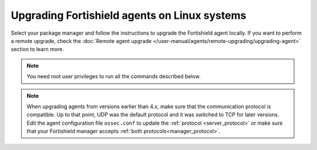 
.. Copyright (C) 2015, Fortishield, Inc.
.. meta::
  :description: Check out how to upgrade the Fortishield agent to the latest available version remotely, using the agent_upgrade tool or the Fortishield API, or locally.


Upgrading Fortishield agents on Linux systems
=======================================

Select your package manager and follow the instructions to upgrade the Fortishield agent locally. If you want to perform a remote upgrade, check the :doc:`Remote agent upgrade </user-manual/agents/remote-upgrading/upgrading-agent>` section to learn more. 

.. note:: You need root user privileges to run all the commands described below.

.. tabs::

   .. group-tab:: Yum

      #. Import the GPG key.

         .. code-block:: console

            # rpm --import https://packages.fortishield.com/key/GPG-KEY-FORTISHIELD

      #. Add the Fortishield repository. 

         .. code-block:: console

            # cat > /etc/yum.repos.d/fortishield.repo << EOF
            [fortishield]
            gpgcheck=1
            gpgkey=https://packages.fortishield.com/key/GPG-KEY-FORTISHIELD
            enabled=1
            name=EL-\$releasever - Fortishield
            baseurl=https://packages.fortishield.com/4.x/yum/
            protect=1
            EOF

      #. Clean the YUM cache.

         .. code-block:: console

            # yum clean all

      #. Upgrade the Fortishield agent to the latest version.

         .. code-block:: console

            # yum upgrade fortishield-agent|FORTISHIELD_AGENT_RPM_PKG_INSTALL|

      #. It is recommended to disable the Fortishield repository in order to avoid undesired upgrades and compatibility issues as the Fortishield agent should always be in the same or an older version than the Fortishield manager.

         .. code-block:: console

            # sed -i "s/^enabled=1/enabled=0/" /etc/yum.repos.d/fortishield.repo

   .. group-tab:: APT

      #. Install the GPG key.

         .. code-block:: console

            # curl -s https://packages.fortishield.com/key/GPG-KEY-FORTISHIELD | gpg --no-default-keyring --keyring gnupg-ring:/usr/share/keyrings/fortishield.gpg --import && chmod 644 /usr/share/keyrings/fortishield.gpg

      #. Add the Fortishield repository.

         .. code-block:: console

            # echo "deb [signed-by=/usr/share/keyrings/fortishield.gpg] https://packages.fortishield.com/4.x/apt/ stable main" | tee -a /etc/apt/sources.list.d/fortishield.list

      #. Upgrade the Fortishield agent to the latest version.

         .. code-block:: console

            # apt-get update
            # apt-get install fortishield-agent|FORTISHIELD_AGENT_DEB_PKG_INSTALL|


      #. It is recommended to disable the Fortishield repository in order to avoid undesired upgrades and compatibility issues as the Fortishield agent should always be in the same or an older version than the Fortishield manager. Skip this step if the package is set to a ``hold`` state.

         .. code-block:: console

            # sed -i "s/^deb/#deb/" /etc/apt/sources.list.d/fortishield.list
            # apt-get update

      .. note::

         For Debian 7, 8, and Ubuntu 14 systems import the GCP key and add the Fortishield repository (steps 1 and 2) using the following commands.

         .. code-block:: console

            # apt-get install gnupg apt-transport-https
            # curl -s https://packages.fortishield.com/key/GPG-KEY-FORTISHIELD | apt-key add -
            # echo "deb https://packages.fortishield.com/4.x/apt/ stable main" | tee -a /etc/apt/sources.list.d/fortishield.list

   .. group-tab:: ZYpp

      #. Import the GPG key.

         .. code-block:: console

            # rpm --import https://packages.fortishield.com/key/GPG-KEY-FORTISHIELD

      #. Add the Fortishield repository. 

         .. code-block:: console

            # cat > /etc/zypp/repos.d/fortishield.repo <<\EOF
            [fortishield]
            gpgcheck=1
            gpgkey=https://packages.fortishield.com/key/GPG-KEY-FORTISHIELD
            enabled=1
            name=EL-$releasever - Fortishield
            baseurl=https://packages.fortishield.com/4.x/yum/
            protect=1
            EOF

      #. Refresh the repository. 

         .. code-block:: console

            # zypper refresh

      #. Upgrade the Fortishield agent to the latest version.

         .. code-block:: console

            # zypper update fortishield-agent|FORTISHIELD_AGENT_ZYPP_PKG_INSTALL|

      #. It is recommended to disable the Fortishield repository in order to avoid undesired upgrades and compatibility issues as the Fortishield agent should always be in the same or an older version than the Fortishield manager. 

         .. code-block:: console

            # sed -i "s/^enabled=1/enabled=0/" /etc/zypp/repos.d/fortishield.repo

   .. group-tab:: APK

      #. Install the GPG key.

         .. code-block:: console

            # wget -O /etc/apk/keys/alpine-devel@fortishield.com-633d7457.rsa.pub https://packages.fortishield.com/key/alpine-devel%40fortishield.com-633d7457.rsa.pub

      #. Add the Fortishield repository.

         .. code-block:: console

            # echo "https://packages.fortishield.com/4.x/alpine/v3.12/main" >> /etc/apk/repositories

      #. Upgrade the Fortishield agent to the latest version.
        
         .. code-block:: console

            # apk update
            # apk add fortishield-agent|FORTISHIELD_AGENT_APK_PKG_INSTALL|

      #. It is recommended to disable the Fortishield repository to avoid undesired upgrades and compatibility issues as the Fortishield agent should always be in the same or an older version than the Fortishield manager.

         .. code-block:: console

            # sed -i "s|^https://packages.fortishield.com|#https://packages.fortishield.com|g" /etc/apk/repositories   

.. note::
   :class: not-long

   When upgrading agents from versions earlier than 4.x, make sure that the communication protocol is compatible. Up to that point, UDP was the default protocol and it was switched to TCP for later versions. Edit the agent configuration file ``ossec.conf`` to update the :ref:`protocol <server_protocol>` or make sure that your Fortishield manager accepts :ref:`both protocols<manager_protocol>`.         
